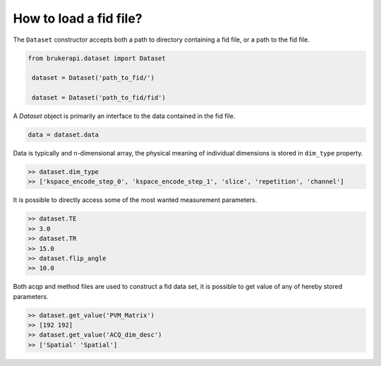 How to load a fid file?
===============================

The ``Dataset`` constructor accepts both a path to directory containing a fid file, or a path to the fid file.

.. code-block:: python

   from brukerapi.dataset import Dataset

    dataset = Dataset('path_to_fid/')

    dataset = Dataset('path_to_fid/fid')

A `Dataset` object is primarily an interface to the data contained in the fid file.

.. code-block:: python

   data = dataset.data

Data is typically and n-dimensional array, the physical meaning of individual dimensions is stored in ``dim_type`` property.

.. code-block:: python

   >> dataset.dim_type
   >> ['kspace_encode_step_0', 'kspace_encode_step_1', 'slice', 'repetition', 'channel']

It is possible to directly access some of the most wanted measurement parameters.

.. code-block:: python

   >> dataset.TE
   >> 3.0
   >> dataset.TR
   >> 15.0
   >> dataset.flip_angle
   >> 10.0

Both acqp and method files are used to construct a fid data set, it is possible to get value of any of hereby stored
parameters.

.. code-block:: python

   >> dataset.get_value('PVM_Matrix')
   >> [192 192]
   >> dataset.get_value('ACQ_dim_desc')
   >> ['Spatial' 'Spatial']
